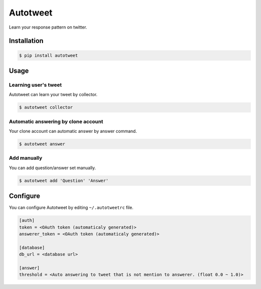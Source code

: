 Autotweet
=========

Learn your response pattern on twitter.

Installation
------------

.. code-block:: console

   $ pip install autotweet


Usage
-----

Learning user's tweet
~~~~~~~~~~~~~~~~~~~~~

Autotweet can learn your tweet by collector.

.. code-block:: console

   $ autotweet collector


Automatic answering by clone account
~~~~~~~~~~~~~~~~~~~~~~~~~~~~~~~~~~~~

Your clone account can automatic answer by answer command.

.. code-block:: console

   $ autotweet answer


Add manually
~~~~~~~~~~~~

You can add question/answer set manually.

.. code-block:: console

   $ autotweet add 'Question' 'Answer'


Configure
---------

You can configure Autotweet by editing ``~/.autotweetrc`` file.

.. code-block:: cfg

   [auth]
   token = <OAuth token (automaticaly generated)>
   answerer_token = <OAuth token (automaticaly generated)>
   
   [database]
   db_url = <database url>

   [answer]
   threshold = <Auto answering to tweet that is not mention to answerer. (float 0.0 ~ 1.0)>
